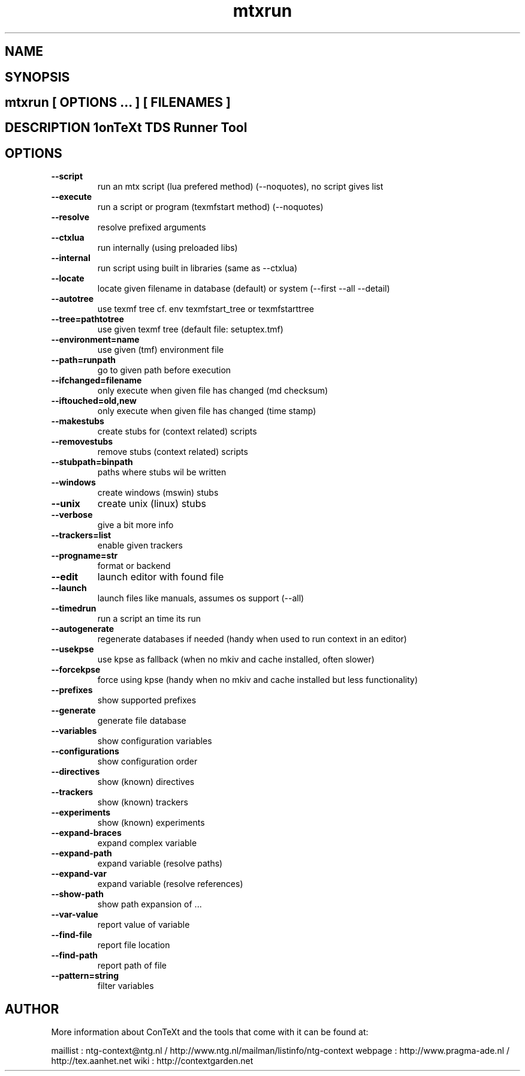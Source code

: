 .TH "mtxrun" "1" "01-01-2013" "version 1.31" "ConTeXt TDS Runner Tool" 
.SH "NAME" 
.PP
.SH "SYNOPSIS" 
.PP
.SH \fBmtxrun\fP [ \fIOPTIONS\fP ... ] [ \fIFILENAMES\fP ] 
.SH "DESCRIPTION"\nConTeXt TDS Runner Tool\n 
.SH "OPTIONS"
.TP
.B --script
run an mtx script (lua prefered method) (--noquotes), no script gives list
.TP
.B --execute
run a script or program (texmfstart method) (--noquotes)
.TP
.B --resolve
resolve prefixed arguments
.TP
.B --ctxlua
run internally (using preloaded libs)
.TP
.B --internal
run script using built in libraries (same as --ctxlua)
.TP
.B --locate
locate given filename in database (default) or system (--first --all --detail)
.TP
.B --autotree
use texmf tree cf. env texmfstart_tree or texmfstarttree
.TP
.B --tree=pathtotree
use given texmf tree (default file: setuptex.tmf)
.TP
.B --environment=name
use given (tmf) environment file
.TP
.B --path=runpath
go to given path before execution
.TP
.B --ifchanged=filename
only execute when given file has changed (md checksum)
.TP
.B --iftouched=old,new
only execute when given file has changed (time stamp)
.TP
.B --makestubs
create stubs for (context related) scripts
.TP
.B --removestubs
remove stubs (context related) scripts
.TP
.B --stubpath=binpath
paths where stubs wil be written
.TP
.B --windows
create windows (mswin) stubs
.TP
.B --unix
create unix (linux) stubs
.TP
.B --verbose
give a bit more info
.TP
.B --trackers=list
enable given trackers
.TP
.B --progname=str
format or backend
.TP
.B --edit
launch editor with found file
.TP
.B --launch
launch files like manuals, assumes os support (--all)
.TP
.B --timedrun
run a script an time its run
.TP
.B --autogenerate
regenerate databases if needed (handy when used to run context in an editor)
.TP
.B --usekpse
use kpse as fallback (when no mkiv and cache installed, often slower)
.TP
.B --forcekpse
force using kpse (handy when no mkiv and cache installed but less functionality)
.TP
.B --prefixes
show supported prefixes
.TP
.B --generate
generate file database
.TP
.B --variables
show configuration variables
.TP
.B --configurations
show configuration order
.TP
.B --directives
show (known) directives
.TP
.B --trackers
show (known) trackers
.TP
.B --experiments
show (known) experiments
.TP
.B --expand-braces
expand complex variable
.TP
.B --expand-path
expand variable (resolve paths)
.TP
.B --expand-var
expand variable (resolve references)
.TP
.B --show-path
show path expansion of ...
.TP
.B --var-value
report value of variable
.TP
.B --find-file
report file location
.TP
.B --find-path
report path of file
.TP
.B --pattern=string
filter variables
.SH "AUTHOR"
More information about ConTeXt and the tools that come with it can be found at:

maillist : ntg-context@ntg.nl / http://www.ntg.nl/mailman/listinfo/ntg-context
webpage  : http://www.pragma-ade.nl / http://tex.aanhet.net
wiki     : http://contextgarden.net
